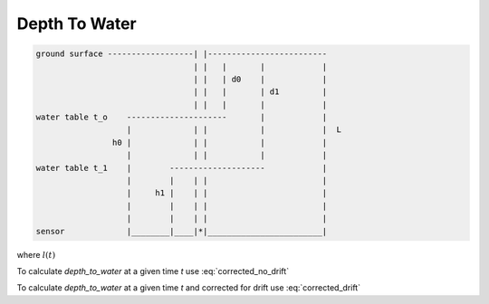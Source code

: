 Depth To Water
------------------

.. code-block:: python

   ground surface ------------------| |-------------------------
                                    | |   |       |            |
                                    | |   | d0    |            |
                                    | |   |       | d1         |
                                    | |   |       |            |
   water table t_o    ---------------------       |            |
                      |             | |           |            |  L
                   h0 |             | |           |            |
                      |             | |           |            |
   water table t_1    |        --------------------            |
                      |        |    | |                        |
                      |     h1 |    | |                        |
                      |        |    | |                        |
                      |        |    | |                        |
   sensor             |________|____|*|________________________|



.. math:: d(t) = L - h
   :label: corrected_no_drift

.. math:: d(t) = l(t) - h
   :label: corrected_drift

where :math:`l(t)`

.. math:: l(t) = L_{0} + \frac{(L_{1}-L_{0})}{(t_{1}-t_{0})}*(t-t_{0})
  :label: drift_l

To calculate `depth_to_water` at a given time `t` use :eq:`corrected_no_drift`

To calculate `depth_to_water` at a given time `t` and corrected for drift use :eq:`corrected_drift`

